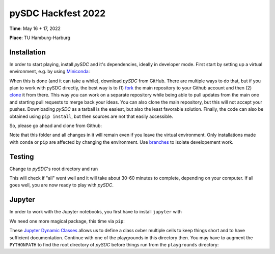 pySDC Hackfest 2022
===================
**Time**: May 16 + 17, 2022

**Place**: TU Hamburg-Harburg

Installation
------------
In order to start playing, install `pySDC` and it's dependencies, ideally in developer mode.
First start by setting up a virtual environment, e.g. by using `Miniconda <https://docs.conda.io/en/latest/miniconda.html>`_:

.. code-block:: text
   > conda create -n pySDC
   > conda activate pySDC
   > conda install -c conda-forge --file requirements.txt

When this is done (and it can take a while), download `pySDC` from GitHub.
There are multiple ways to do that, but if you plan to work with pySDC directly, the best way is to
(1) `fork <https://docs.github.com/en/pull-requests/collaborating-with-pull-requests/working-with-forks>`_
the main repository to your Github account and then
(2) `clone <https://docs.github.com/en/repositories/creating-and-managing-repositories/cloning-a-repository>`_ it from there.
This way you can work on a separate repository while being able to pull updates from the main one and
starting pull requests to merge back your ideas.
You can also clone the main repository, but this will not accept your pushes.
Downloading `pySDC` as a tarball is the easiest, but also the least favorable solution.
Finally, the code can also be obtained using ``pip install``, but then sources are not that easily accessible.

So, please go ahead and clone from Github:

.. code-block:: text
    > git clone https://github.com/<your_account>/pySDC.git

Note that this folder and all changes in it will remain even if you leave the virtual environment.
Only installations made with ``conda`` or ``pip`` are affected by changing the environment.
Use `branches <https://docs.github.com/en/pull-requests/collaborating-with-pull-requests/proposing-changes-to-your-work-with-pull-requests/about-branches>`_
to isolate developement work.

Testing
-------

Change to `pySDC`'s root directory and run

.. code-block:: text
    > pytest pySDC/tests

This will check if "all" went well and it will take about 30-60 minutes to complete, depending on your computer.
If all goes well, you are now ready to play with `pySDC`.

Jupyter
-------
In order to work with the Jupyter notebooks, you first have to install ``jupyter`` with

.. code-block:: text
    > conda install -c conda-forge jupyter

We need one more magical package, this time via ``pip``:

.. code-block:: text
    > pip install jdc

These `Jupyter Dynamic Classes <https://alexhagen.github.io/jdc/>`_ allows us to define a class ovber multiple cells to keep things short and to have sufficient documentation.
Continue with one of the playgrounds in this directory then. You may have to augment the ``PYTHONPATH`` to find the root directory of `pySDC` before things run from the ``playgrounds`` directory:

.. code-block:: text
    > export PYTHONPATH=$PYTHONPATH:<path_to_pySDC>
